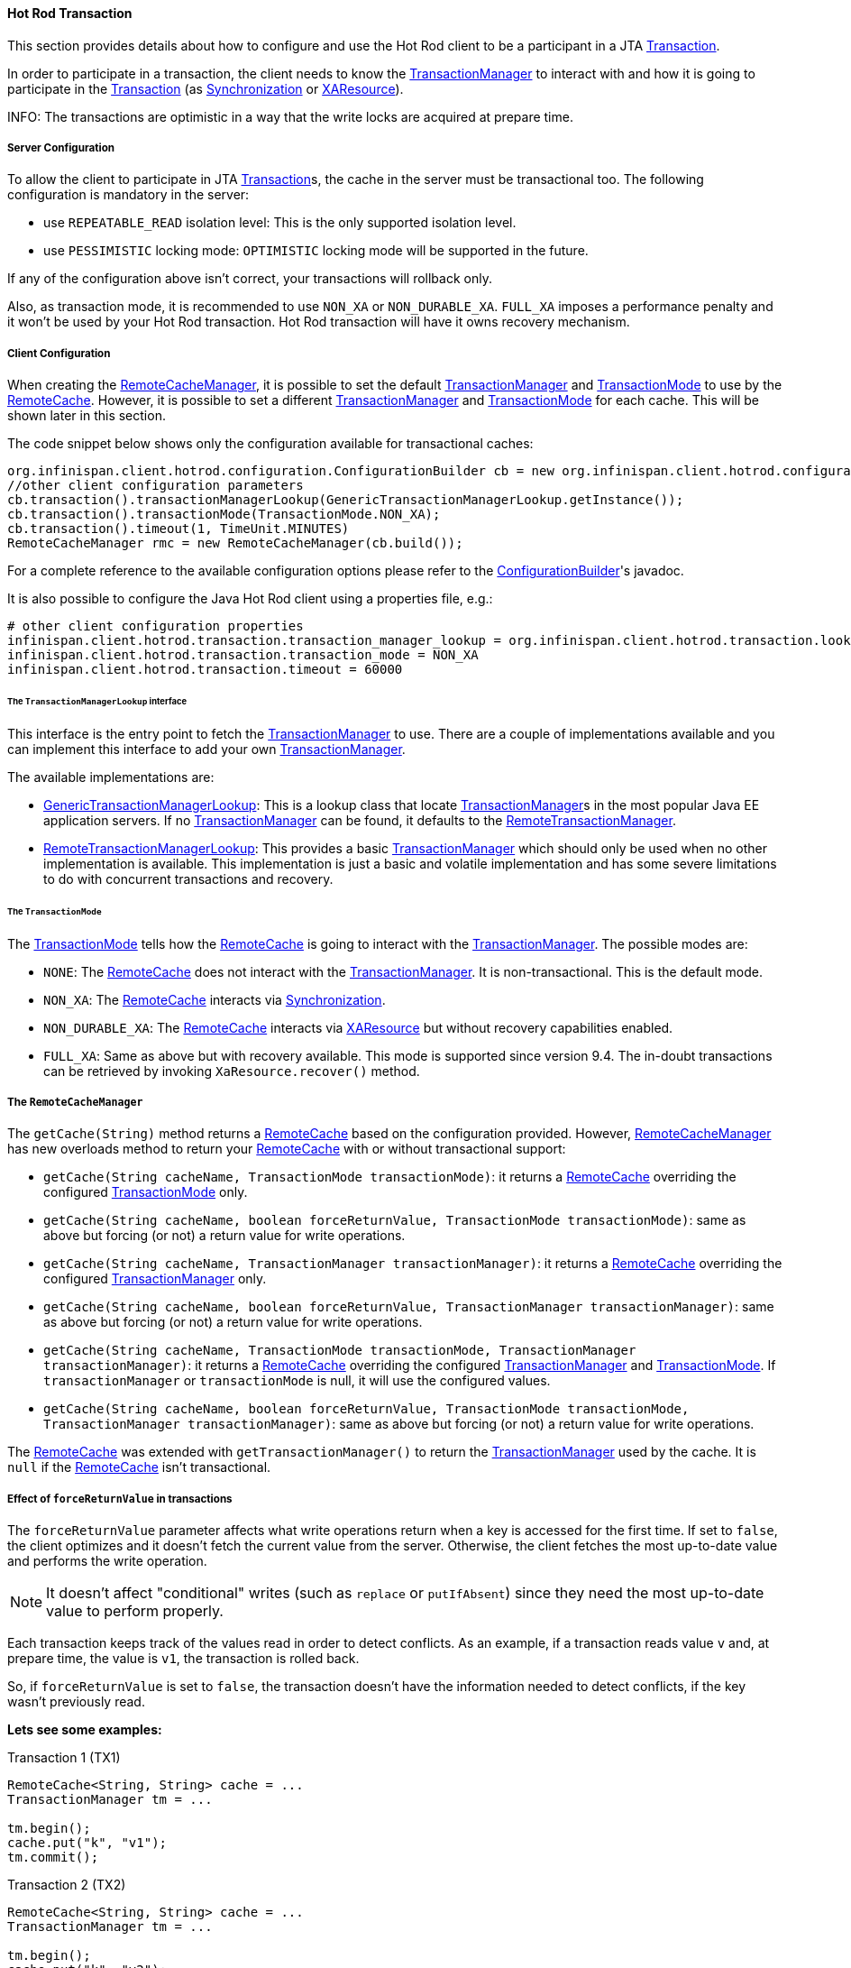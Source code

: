 :tx: link:{javaeedocroot}/javax/transaction/Transaction.html[Transaction]
:tm: link:{javaeedocroot}/javax/transaction/TransactionManager.html[TransactionManager]
:sync: link:{javaeedocroot}/javax/transaction/Synchronization.html[Synchronization]
:xa: link:{javaeedocroot}/javax/transaction/xa/XAResource.html[XAResource]
:rcm: link:{javadocroot}/org/infinispan/client/hotrod/RemoteCacheManager.html[RemoteCacheManager]
:rc: link:{javadocroot}/org/infinispan/client/hotrod/RemoteCache.html[RemoteCache]
:tx-mode: link:{javadocroot}/org/infinispan/client/hotrod/configuration/TransactionMode.html[TransactionMode]
:cb: link:{javadocroot}/org/infinispan/client/hotrod/configuration/ConfigurationBuilder.html[ConfigurationBuilder]
:gtml: link:{javadocroot}/org/infinispan/client/hotrod/transaction/lookup/GenericTransactionManagerLookup.html[GenericTransactionManagerLookup]
:rtml: link:{javadocroot}/org/infinispan/client/hotrod/transaction/lookup/RemoteTransactionManagerLookup.html[RemoteTransactionManagerLookup]
:rtm: link:{javadocroot}/org/infinispan/client/hotrod/transaction/manager/RemoteTransactionManager.html[RemoteTransactionManager]

==== Hot Rod Transaction

This section provides details about how to configure and use the Hot Rod client to be a participant in a JTA {tx}.

In order to participate in a transaction, the client needs to know the {tm} to interact with and
how it is going to participate in the {tx} (as {sync} or {xa}).

INFO: The transactions are optimistic in a way that the write locks are acquired at prepare time.

===== Server Configuration

To allow the client to participate in JTA {tx}s, the cache in the server must be transactional too.
The following configuration is mandatory in the server:

* use `REPEATABLE_READ` isolation level:
This is the only supported isolation level.

* use `PESSIMISTIC` locking mode:
`OPTIMISTIC` locking mode will be supported in the future.

If any of the configuration above isn't correct, your transactions will rollback only.

Also, as transaction mode, it is recommended to use `NON_XA` or `NON_DURABLE_XA`.
`FULL_XA` imposes a performance penalty and it won't be used by your Hot Rod transaction.
Hot Rod transaction will have it owns recovery mechanism.

===== Client Configuration

When creating the {rcm}, it is possible to set the default {tm} and {tx-mode} to use by the {rc}.
However, it is possible to set a different {tm} and {tx-mode} for each cache.
This will be shown later in this section.

The code snippet below shows only the configuration available for transactional caches:

[source,java]
----
org.infinispan.client.hotrod.configuration.ConfigurationBuilder cb = new org.infinispan.client.hotrod.configuration.ConfigurationBuilder();
//other client configuration parameters
cb.transaction().transactionManagerLookup(GenericTransactionManagerLookup.getInstance());
cb.transaction().transactionMode(TransactionMode.NON_XA);
cb.transaction().timeout(1, TimeUnit.MINUTES)
RemoteCacheManager rmc = new RemoteCacheManager(cb.build());
----

For a complete reference to the available configuration options please refer to the {cb}'s javadoc.

It is also possible to configure the Java Hot Rod client using a properties file, e.g.:

[source]
----
# other client configuration properties
infinispan.client.hotrod.transaction.transaction_manager_lookup = org.infinispan.client.hotrod.transaction.lookup.GenericTransactionManagerLookup
infinispan.client.hotrod.transaction.transaction_mode = NON_XA
infinispan.client.hotrod.transaction.timeout = 60000
----

====== The `TransactionManagerLookup` interface

This interface is the entry point to fetch the {tm} to use.
There are a couple of implementations available and you can implement this interface to add your own {tm}.

The available implementations are:

* {gtml}:
This is a lookup class that locate {tm}s in the most popular Java EE application servers.
If no {tm} can be found, it defaults to the {rtm}.

* {rtml}:
This provides a basic {tm} which should only be used when no other implementation is available.
This implementation is just a basic and volatile implementation and has some severe limitations to do with
concurrent transactions and recovery.

====== The `TransactionMode`

The {tx-mode} tells how the {rc} is going to interact with the {tm}.
The possible modes are:

* `NONE`: The {rc} does not interact with the {tm}.
It is non-transactional.
This is the default mode.

* `NON_XA`: The {rc} interacts via {sync}.

* `NON_DURABLE_XA`: The {rc} interacts via {xa} but without recovery capabilities enabled.

* `FULL_XA`: Same as above but with recovery available.
This mode is supported since version 9.4.
The in-doubt transactions can be retrieved by invoking `XaResource.recover()` method.

===== The `RemoteCacheManager`

The `getCache(String)` method returns a {rc} based on the configuration provided.
However, {rcm} has new overloads method to return your {rc} with or without transactional support:

* `getCache(String cacheName, TransactionMode transactionMode)`:
it returns a {rc} overriding the configured {tx-mode} only.

* `getCache(String cacheName, boolean forceReturnValue, TransactionMode transactionMode)`:
same as above but forcing (or not) a return value for write operations.

* `getCache(String cacheName, TransactionManager transactionManager)`:
it returns a {rc} overriding the configured {tm} only.

* `getCache(String cacheName, boolean forceReturnValue, TransactionManager transactionManager)`:
same as above but forcing (or not) a return value for write operations.

* `getCache(String cacheName, TransactionMode transactionMode, TransactionManager transactionManager)`:
it returns a {rc} overriding the configured {tm} and {tx-mode}.
If `transactionManager` or `transactionMode` is null, it will use the configured values.

* `getCache(String cacheName, boolean forceReturnValue, TransactionMode transactionMode, TransactionManager transactionManager)`:
same as above but forcing (or not) a return value for write operations.

The {rc} was extended with `getTransactionManager()` to return the {tm} used by the cache.
It is `null` if the {rc} isn't transactional.

===== Effect of `forceReturnValue` in transactions

The `forceReturnValue` parameter affects what write operations return when a key is accessed for the first time.
If set to `false`, the client optimizes and it doesn't fetch the current value from the server.
Otherwise, the client fetches the most up-to-date value and performs the write operation.

NOTE: It doesn't affect "conditional" writes (such as `replace` or `putIfAbsent`) since they need the most up-to-date
value to perform properly.

Each transaction keeps track of the values read in order to detect conflicts.
As an example, if a transaction reads value `v` and, at prepare time, the value is `v1`, the transaction is rolled back.

So, if `forceReturnValue` is set to `false`, the transaction doesn't have the information needed to detect conflicts,
if the key wasn't previously read.

*Lets see some examples:*

.Transaction 1 (TX1)
[source,java]
----
RemoteCache<String, String> cache = ...
TransactionManager tm = ...

tm.begin();
cache.put("k", "v1");
tm.commit();
----

.Transaction 2 (TX2)
[source,java]
----
RemoteCache<String, String> cache = ...
TransactionManager tm = ...

tm.begin();
cache.put("k", "v2");
tm.commit();
----

Imagine both transactions are executed in parallel and the initial value of `k` is `v`.

* `forceReturnValues = false`

In this scenario, both `cache.put()` don't fetch the key from the server and they return null.
During commit, both transactions commit successfully since none of them know the value of `k`.

* `forceReturnValues = true`

In this scenario, both `cache.put()` fetch the key from the server and return `v`.
During commit, one transaction will commit (the first transaction that acquired the lock of `k` first),
but the second will rollback (`k` is updated to a value different from `v`).

NOTE: The transaction uses version to detect changes instead of checking the value equality.

Lets assume another pair of transactions:

.Transaction 1 (TX1)
[source,java]
----
RemoteCache<String, String> cache = ...
TransactionManager tm = ...

tm.begin();
cache.get("k");
cache.put("k", "v1");
tm.commit();
----

.Transaction 2 (TX2)
[source,java]
----
RemoteCache<String, String> cache = ...
TransactionManager tm = ...

tm.begin();
cache.get("k");
cache.put("k", "v2");
tm.commit();
----

In this scenario, both transaction read the key and its value `v`.
The `forceReturnValues` doesn't affect these transactions.
One of them will commit and the other will rollback.

===== Usage Example

**Using the configured `TransactionManager` and `TransactionMode`**

[source,java]
----
//configure the transaction manager and transaction mode
org.infinispan.client.hotrod.configuration.ConfigurationBuilder cb = new org.infinispan.client.hotrod.configuration.ConfigurationBuilder();
cb.transaction().transactionManagerLookup(RemoteTransactionManagerLookup.getInstance());
cb.transaction().transactionMode(TransactionMode.NON_XA);

RemoteCacheManager rcm = new RemoteCacheManager(cb.build());

//my-cache will be using the transaction manager and mode as configured above.
RemoteCache<String, String> cache = rcm.getCache("my-cache");

//it returns the transaction manager used by the cache
TransactionManager tm = cache.getTransactionManager();

//just a simple transaction.
tm.begin();
cache.put("k1", "v1");
System.out.println("K1 value is " + cache.get("k1"));
tm.commit();
----

**Overriding the `TransactionManager`**

[source,java]
----
//configure the transaction manager and transaction mode
org.infinispan.client.hotrod.configuration.ConfigurationBuilder cb = new org.infinispan.client.hotrod.configuration.ConfigurationBuilder();
cb.transaction().transactionManagerLookup(RemoteTransactionManagerLookup.getInstance());
cb.transaction().transactionMode(TransactionMode.NON_XA);

RemoteCacheManager rcm = new RemoteCacheManager(cb.build());

//a custom transaction manager
TransactionManager myCustomTM = ...

//my-cache overrides the TransactionManager. null for TransactionMode means to use the default.
RemoteCache<String, String> cache = rcm.getCache("my-cache", null, myCustomTM);

//just a simple transaction.
myCustomTM.begin();
cache.put("k1", "v1");
System.out.println("K1 value is " + cache.get("k1"));
myCustomTM.commit();
----

**Overriding the TransactionMode**

[source,java]
----
//configure the transaction manager and transaction mode
org.infinispan.client.hotrod.configuration.ConfigurationBuilder cb = new org.infinispan.client.hotrod.configuration.ConfigurationBuilder();
cb.transaction().transactionManagerLookup(RemoteTransactionManagerLookup.getInstance());
cb.transaction().transactionMode(TransactionMode.NON_XA);

RemoteCacheManager rcm = new RemoteCacheManager(cb.build());

//my-cache overrides the TransactionMode.
RemoteCache<String, String> cache = rcm.getCache("my-cache", TransactionMode.NON_DURABLE_XA, null);

//it returns the transaction manager used by the cache
TransactionManager tm = cache.getTransactionManager();

//just a simple transaction.
tm.begin();
cache.put("k1", "v1");
System.out.println("K1 value is " + cache.get("k1"));
tm.commit();
----
